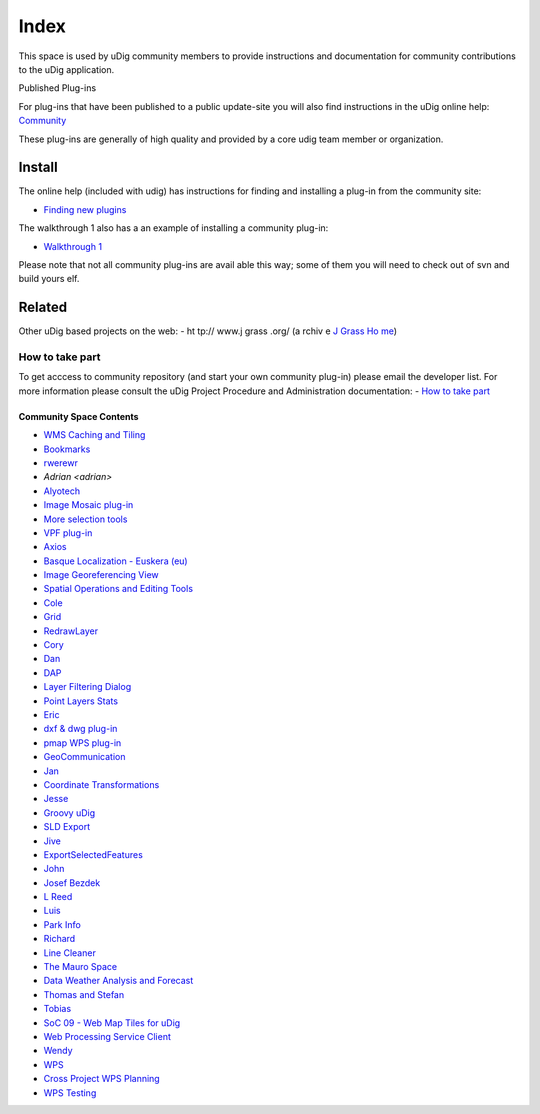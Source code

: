 Index
#####

This space is used by uDig community members to provide instructions and documentation for community contributions to the uDig application.

Published Plug-ins

For plug-ins that have been published to a public update-site you will also find instructions in the 
uDig online help: `Community <http://udig.refractions.net/confluence//display/EN/Community>`_

These plug-ins are generally of high quality and provided by a core udig team member or organization. 

Install  
~~~~~~~  

The online help (included with udig) has instructions for finding and installing a plug-in from the community site: 

* `Finding new plugins <http://udig.refractions.net/confluence/display/EN/Finding+new+plugins>`_

The walkthrough 1 also has a an example of installing a community plug-in: 

* `Walkthrough 1 <../user/getting_started/Walkthrough%201.html>`_

Please note that not all community plug-ins are avail able this way; some of them you will need to  check out of svn 
and build yours elf. 
    
Related  
~~~~~~~  
    
Other uDig based projects on  the web: 
- ht tp:// www.j grass .org/ (a rchiv e   `J Grass Ho me <h ttp:/ /udig .refr actio ns.ne t/con fluen ce//d ispla y/JGR ASS/H ome>`_) 
    
How to take part
----------------
To  get acccess to community repository (and start your own community plug-in) please email the developer list. 
For more information please consult the uDig Project Procedure and Administration documentation: 
- `How to take part <http://udig.refractions.net/confluence/display/ADMIN/How+to+take+part>`_ 

Community Space Contents 
======================== 
    
- `WMS Caching and Tiling <wms_caching_and_tiling>`_ 
- `Bookmarks <bookmarks>`_
- `rwerewr <rwerewr>`_
- `Adrian <adrian>`
- `Alyotech <alyote>`_
- `Image Mosaic plug-in <image_mosaic_plugin>`_
- `More selection tools <more_selection_tools>`_
- `VPF plug-in <vpf_plugin>`_
- `Axios <axios>`_
- `Basque Localization - Euskera (eu) <basque_localization_-_euskera_(eu)>`_
- `Image Georeferencing View <image_georeferencing_view>`_
- `Spatial Operations and Editing Tools <spatial_operations_and_editing_tools>`_
- `Cole <cole>`_
- `Grid <grid>`_
- `RedrawLayer <redrawlayer>`_
- `Cory <cory>`_
- `Dan <dan>`_
- `DAP <dap>`_
- `Layer Filtering Dialog <layer_filtering_dialog>`_
- `Point Layers Stats <point_layers_stats>`_
- `Eric <eric>`_
- `dxf &  dwg plug-in <dxf_plugin>`_
- `pmap WPS plug-in <pmap_wps_plugin>`_
- `GeoCommunication <geocommunication>`_
- `Jan <jan>`_
- `Coordinate  Transformations <coordinate_transformations>`_
- `Jesse <jesse>`_
- `Groovy uDig <groovy_udig>`_
- `SLD Export <sldexport>`_
- `Jive <jive>`_
- `ExportSelectedFeatures <exportselectedfeatures>`_
- `John <john>`_
- `Josef Bezdek <josef_bezdek>`_
- `L Reed <lreed>`_
- `Luis <luis>`_
- `Park Info <park_info>`_
- `Richard <richard>`_
- `Line Cleaner <line_cleaner>`_
- `The Mauro Space <the_mauro_space>`_
- `Data Weather Analysis and Forecast <data_weather_analysis_and_forecast>`_
- `Thomas and Stefan <thomas_and_stefan>`_
- `Tobias <tobias>`_
- `SoC 09 -  Web Map Tiles for uDig <soc_09_-_web_map_tiles_for_udig>`_
- `Web Processing Service Client <web_processing_service_client>`_
- `Wendy <wendy>`_
- `WPS <wps>`_
- `Cross Project WPS Planning <cross_project_wps_planning>`_
- `WPS Testing <wps_testing>`_
